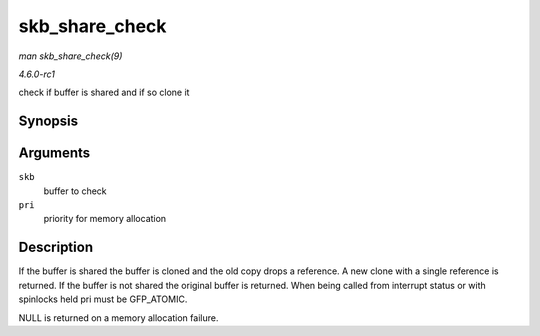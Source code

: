 
.. _API-skb-share-check:

===============
skb_share_check
===============

*man skb_share_check(9)*

*4.6.0-rc1*

check if buffer is shared and if so clone it


Synopsis
========

.. c:function:: struct sk_buff ⋆ skb_share_check( struct sk_buff * skb, gfp_t pri )

Arguments
=========

``skb``
    buffer to check

``pri``
    priority for memory allocation


Description
===========

If the buffer is shared the buffer is cloned and the old copy drops a reference. A new clone with a single reference is returned. If the buffer is not shared the original buffer is
returned. When being called from interrupt status or with spinlocks held pri must be GFP_ATOMIC.

NULL is returned on a memory allocation failure.
